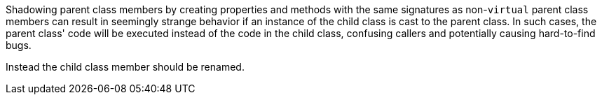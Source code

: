 Shadowing parent class members by creating properties and methods with the same signatures as non-``++virtual++`` parent class members can result in seemingly strange behavior if an instance of the child class is cast to the parent class. In such cases, the parent class' code will be executed instead of the code in the child class, confusing callers and potentially causing hard-to-find bugs.


Instead the child class member should be renamed.
